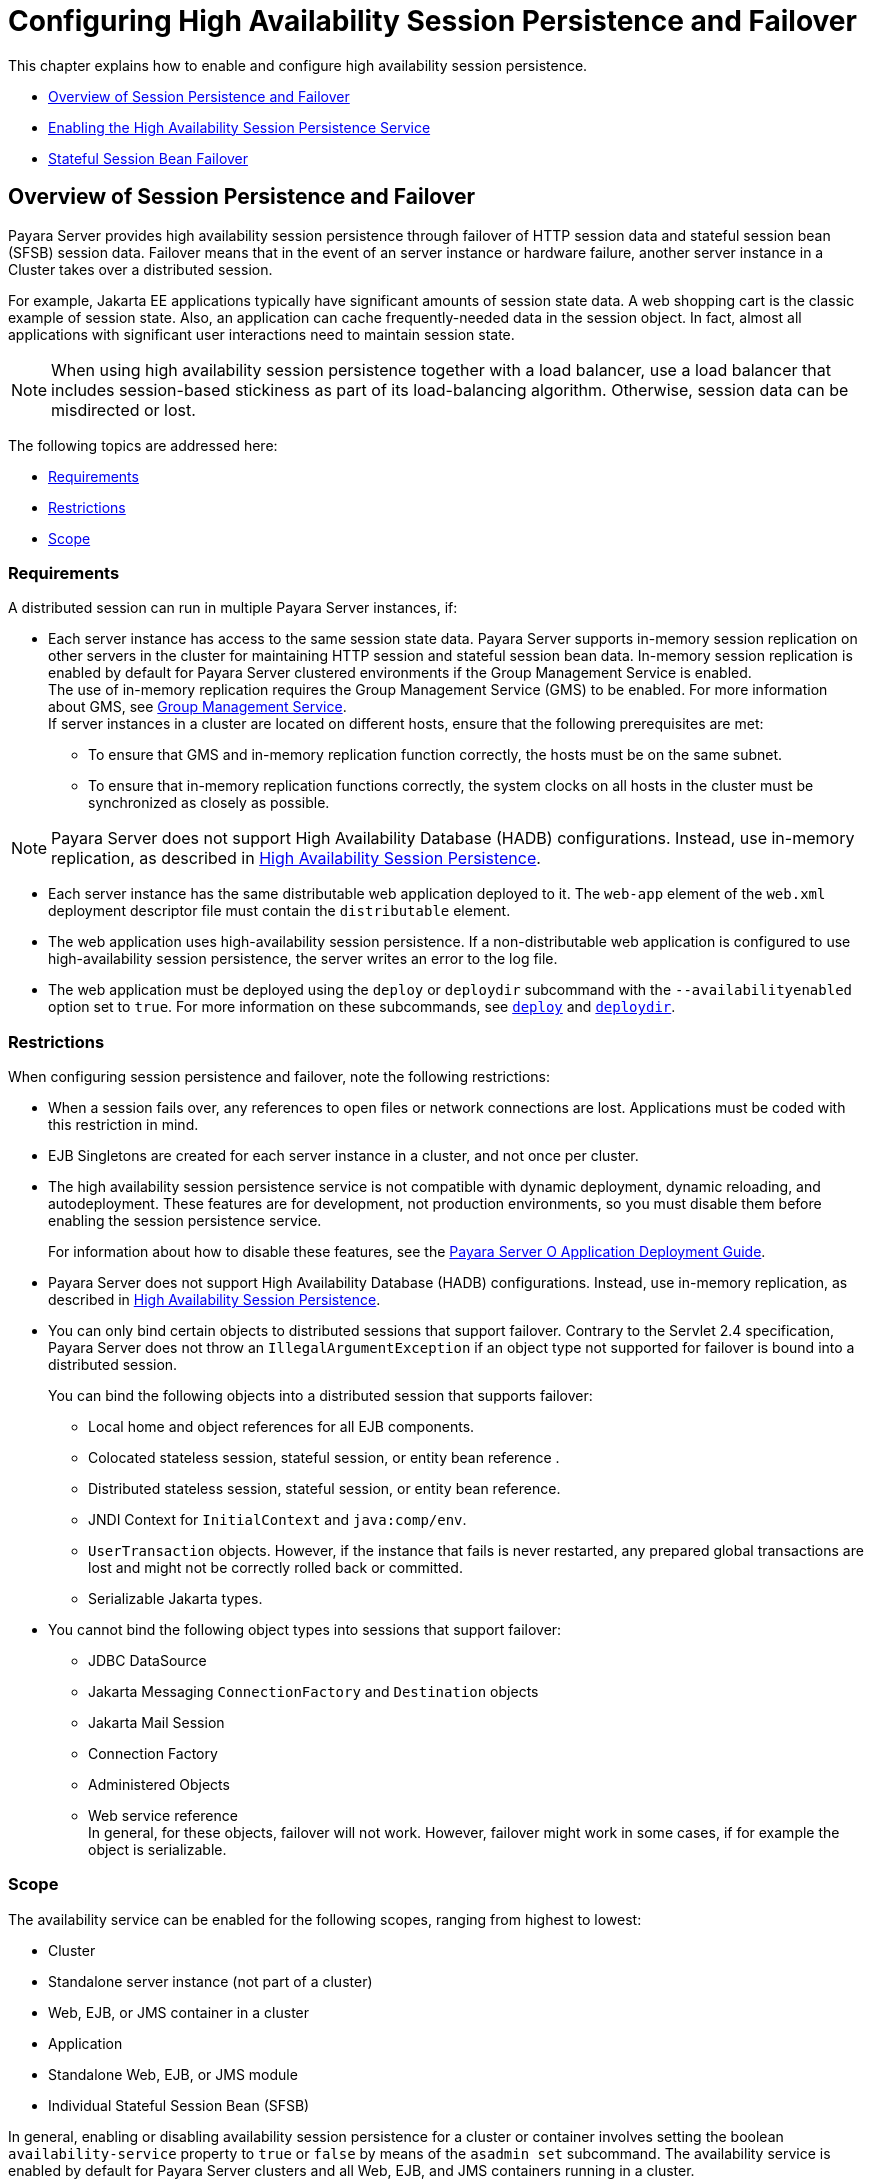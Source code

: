 [[configuring-high-availability-session-persistence-and-failover]]
=  Configuring High Availability Session Persistence and Failover

This chapter explains how to enable and configure high availability session persistence.

* xref:overview-of-session-persistence-and-failover[Overview of Session Persistence and Failover]
* xref:enabling-the-high-availability-session-persistence-service[Enabling the High Availability Session Persistence Service]
* xref:stateful-session-bean-failover[Stateful Session Bean Failover]

[[overview-of-session-persistence-and-failover]]
== Overview of Session Persistence and Failover

Payara Server provides high availability session persistence through failover of HTTP session data and stateful session bean (SFSB) session data.
Failover means that in the event of an server instance or hardware failure, another server instance in a Cluster takes over a distributed session.

For example, Jakarta  EE applications typically have significant amounts of session state data. A web shopping cart is the classic example of session state.
Also, an application can cache frequently-needed data in the session object. In fact, almost all applications with significant user interactions need to maintain session state.

NOTE: When using high availability session persistence together
with a load balancer, use a load balancer that includes session-based stickiness as part of its load-balancing algorithm. Otherwise, session data can be misdirected or lost.

The following topics are addressed here:

* xref:requirements[Requirements]
* xref:restrictions[Restrictions]
* xref:scope[Scope]

[[requirements]]
=== Requirements

A distributed session can run in multiple Payara Server instances, if:

* Each server instance has access to the same session state data.
Payara Server supports in-memory session replication on other servers in the cluster for maintaining HTTP session and stateful session bean data.
In-memory session replication is enabled by default for Payara Server clustered environments if the Group Management Service is enabled. +
The use of in-memory replication requires the Group Management Service (GMS) to be enabled. For more information about GMS, see
xref:clusters.adoc#group-management-service[Group Management Service]. +
If server instances in a cluster are located on different hosts, ensure that the following prerequisites are met:

** To ensure that GMS and in-memory replication function correctly, the hosts must be on the same subnet.

** To ensure that in-memory replication functions correctly, the system clocks on all hosts in the cluster must be synchronized as closely as possible. +

NOTE: Payara Server does not support High Availability Database (HADB) configurations. Instead, use in-memory replication,
as described in xref:overview.adoc#high-availability-session-persistence[High Availability Session Persistence].

* Each server instance has the same distributable web application deployed to it. The `web-app` element of the `web.xml` deployment descriptor file must contain the `distributable` element.
* The web application uses high-availability session persistence. If a non-distributable web application is configured to use high-availability session persistence, the server writes an error to the log file.
* The web application must be deployed using the `deploy` or `deploydir`
subcommand with the `--availabilityenabled` option set to `true`. For more information on these subcommands, see xref:reference-manual:deploy.adoc#deploy[`deploy`] and xref:reference-manual:deploydir.adoc#deploydir[`deploydir`].

[[restrictions]]
=== Restrictions

When configuring session persistence and failover, note the following restrictions:

* When a session fails over, any references to open files or network connections are lost. Applications must be coded with this restriction in mind.
* EJB Singletons are created for each server instance in a cluster, and not once per cluster.
* The high availability session persistence service is not compatible with dynamic deployment, dynamic reloading, and autodeployment.
These features are for development, not production environments, so you must disable them before enabling the session persistence service.
+
For information about how to disable these features, see the link:../application-deployment-guide/toc.html#GSDPG[Payara Server O Application Deployment Guide].
* Payara Server does not support High Availability Database (HADB) configurations. Instead, use in-memory replication, as described in xref:overview.adoc#high-availability-session-persistence[High Availability Session Persistence].
* You can only bind certain objects to distributed sessions that support failover. Contrary to the Servlet 2.4 specification, Payara Server does not throw an `IllegalArgumentException` if an object type not supported for failover is bound into a distributed session.
+
You can bind the following objects into a distributed session that supports failover:

** Local home and object references for all EJB components.

** Colocated stateless session, stateful session, or entity bean reference .

** Distributed stateless session, stateful session, or entity bean reference.

** JNDI Context for `InitialContext` and `java:comp/env`.

** `UserTransaction` objects. However, if the instance that fails is never restarted, any prepared global transactions are lost and might not be correctly rolled back or committed.

** Serializable Jakarta types.
* You cannot bind the following object types into sessions that support failover:

** JDBC DataSource

** Jakarta Messaging `ConnectionFactory` and `Destination` objects

** Jakarta Mail Session

** Connection Factory

** Administered Objects

** Web service reference +
In general, for these objects, failover will not work. However, failover might work in some cases, if for example the object is serializable.

[[scope]]
=== Scope

The availability service can be enabled for the following scopes, ranging from highest to lowest:

* Cluster
* Standalone server instance (not part of a cluster)
* Web, EJB, or JMS container in a cluster
* Application
* Standalone Web, EJB, or JMS module
* Individual Stateful Session Bean (SFSB)

In general, enabling or disabling availability session persistence for a cluster or container involves setting the boolean `availability-service` property to `true` or `false` by means of the `asadmin set` subcommand.
The availability service is enabled by default for Payara Server clusters and all Web, EJB, and JMS containers running in a cluster.

The value set for the `availability-service` property is inherited by
all child objects running in a given cluster or container unless the value is explicitly overridden at the individual module or application level.
For example, if the `availability-service` property is set to `true` for an EJB container, the availability service will be enabled by default for all EJB modules running in that container.

Conversely, to enable availability at a given scope, you must enable it at all higher levels as well.
For example, to enable availability at the application level, you must also enable it at the cluster or server instance and container levels.

[[enabling-the-high-availability-session-persistence-service]]
== Enabling the High Availability Session Persistence Service

This section explains how to configure and enable the high availability session persistence service.

* xref:to-enable-availability-for-a-cluster-standalone-instance-or-container[To Enable Availability for a Cluster, Standalone Instance or Container]
* xref:configuring-availability-for-individual-web-applications[Configuring Availability for Individual Web Applications]
* xref:configuring-replication-and-multi-threaded-concurrent-access-to-httpsessions[Configuring Replication and Multi-Threaded Concurrent Access to HttpSessions]
* xref:using-single-sign-on-with-session-failover[Using Single Sign-on with Session Failover]
* xref:using-coherenceweb-for-http-session-persistence[Using Coherence*Web for HTTP Session Persistence]

[[to-enable-availability-for-a-cluster-standalone-instance-or-container]]
=== To Enable Availability for a Cluster, Standalone Instance or Container

This procedure explains how to enable high availability for a cluster as a whole, or for Web, EJB, or JMS containers that run in a cluster, or for a standalone server instance that is not part of a cluster.

. Create a Payara Server cluster. For more information, see xref:clusters.adoc#to-create-a-cluster[To Create a Cluster].
. Set up load balancing for the cluster. +
For instructions, see xref:http-load-balancing.adoc#setting-up-http-load-balancing[Setting Up HTTP Load Balancing].
. Verify that the cluster and all instances within the cluster for which you want to enable availability is running. +
These steps are also necessary when enabling availability for a Web, EJB, or JMS container running in a cluster.
The cluster and all instances in the cluster for which you want to enable availability must be running.
.. Verify that the cluster is running.
+
[source,shell]
----
asadmin> list-clusters
----
A list of clusters and their status (running, not running) is displayed. If the cluster for which you want to enable availability is not running, you can start it with the following command:
+
[source,shell]
----
asadmin> start-cluster cluster-name
----

.. Verify that all instances in the cluster are running.
+
[source,shell]
----
asadmin> list-instances
----
+
A list of instances and their status is displayed. If the instances for
which you want to enable availability are not running, you can start
them by using the following command for each instance:
+
[source,shell]
----
asadmin> start-instance instance-name
----

. Use one of the following `asadmin` olink:GSRFM00226[`set`]
subcommands to enable availability for a specific cluster, or for a
specific Web, EJB, or JMS container.

* For a cluster as a whole
+
[source,shell]
----
asadmin> set cluster-name-config.availability-service.availability-enabled=true
----
+
For example, for a cluster named `c1`:
+
[source,shell]
----
asadmin> set c1-config.availability-service.availability-enabled=true
----
+
* For the Web container in a cluster
+
[source,shell]
----
asadmin> set cluster-name-config.availability-service \
.web-container-availability.availability-enabled=true
----
+
* For the EJB container in a cluster
+
[source,shell]
----
asadmin> set cluster-name-config.availability-service \
.ejb-container-availability.availability-enabled=true
----
+
* For the JMS container in a cluster
+
[source,shell]
----
asadmin> set cluster-name-config.availability-service \
.jms-availability.availability-enabled=true
----
+
* For a standalone server instance (not part of a cluster)
+
[source,shell]
----
asadmin> set instance-name-config.availability-service.availability-enabled=true
----

. Restart the standalone server instance or each server instance in the cluster.
. Enable availability for any SFSB that requires it. +
Select methods for which checkpointing the session state is necessary.
For more information, see xref:session-persistence-and-failover.adoc#configuring-availability-for-an-individual-bean[Configuring Availability for an Individual Bean].
. Make each web module distributable if you want it to be highly
available. +
For more information, see "xref:docs:application-deployment-guide:deploying-applications.adoc#web-module-deployment-guidelines[Web Module Deployment Guidelines]" in Payara Server Application Deployment Guide.
. Enable availability for individual applications, web modules, or EJB modules during deployment. +
See the links below for instructions.

See Also

* xref:session-persistence-and-failover.adoc#configuring-availability-for-individual-web-applications[Configuring Availability for Individual Web Applications]
* xref:session-persistence-and-failover.adoc#using-single-sign-on-with-session-failover[Using Single Sign-on with Session Failover]

[[configuring-availability-for-individual-web-applications]]
=== Configuring Availability for Individual Web Applications

To enable and configure availability for an individual web application, edit the application deployment descriptor file, `glassfish-web.xml` or `payara-web.xml`.
The settings in an application's deployment descriptor override the web container's availability settings.

The `session-manager` element's `persistence-type` attribute determines the type of session persistence an application uses.
It must be set to `replicated` to enable high availability session persistence.

[[example]]
==== *Example*

[source,xml]
----
<payara-web-app> ...
  <session-config>
    <session-manager persistence-type="replicated">
      <manager-properties>
        <property name="persistenceFrequency" value="web-method" />
      </manager-properties>
      <store-properties>
        <property name="persistenceScope" value="session" />
      </store-properties>
    </session-manager> ...
</session-config> ...
</payara-web-app>
----

[[configuring-replication-and-multi-threaded-concurrent-access-to-httpsessions]]
=== Configuring Replication and Multi-Threaded Concurrent Access to `HttpSessions`

If you are using Memory Replication and your web application involves
multiple client threads concurrently accessing the same session ID, then you may experience session loss even without any instance failure.
The problem is that the Payara Server memory replication framework makes use of session versioning.
This feature was designed with the more traditional HTTP request/response communication model in mind.

However, for some types of applications, the traditional request/response model does not work. Examples include many Ajax-related frameworks and the use of Frames.
Another example is when a page includes many static resources, such as JPG files.
In these situations, most browsers will optimize the loading of these resources by using multiple parallel connections, each of which is handled by a separate request processing thread.
If the application has already established a session, then this will also involve more than one thread at a time accessing a single `HttpSession`.

The solution in such cases is to use the `relaxVersionSemantics` property in the `glassfish-web.xml` or `payara-web.xml` deployment descriptor file for the application.
This enables the web container to return for each requesting thread whatever version of the session that is in the active cache regardless of the version number.
This is critical when multiple threads are interacting in an essentially non-deterministic fashion with the container.

[[example-1]]
==== *Example*

The following is an example snippet from a `payara-web.xml` file that illustrates where to add the `relaxVersionSemantics` property.

[source,xml]
----
<payara-web-app>
  <session-config>
    <session-manager persistence-type="replicated">
      <manager-properties>
    <property name="relaxCacheVersionSemantics" value="true"/>
      </manager-properties>
    </session-manager>
  </session-config>

.....
</payara-web-app>
----

[[using-single-sign-on-with-session-failover]]
=== Using Single Sign-on with Session Failover

In a single application server instance, once a user is authenticated by an application,
the user is not required to re-authenticate individually to other applications running on the same instance. This is called single sign-on.

For this feature to continue to work even when an HTTP session fails over to another instance in a cluster, single sign-on information must be persisted using in-memory replication.
To persist single sign-on information, first, enable availability for the server instance and the web container, then enable single-sign-on state failover.

You can enable single sign-on state failover by using the `asadmin set` command to set the configuration's
`availability-service.web-container-availability.sso-failover-enabled` property to true.

For example, use the `set` command as follows, where `config1` is the configuration name:

[source,shell]
----
asadmin> set config1.availability-service.web-container-availability. \
sso-failover-enabled="true"
----

[[single-sign-on-groups]]
==== *Single Sign-On Groups*

Applications that can be accessed through a single name and password combination constitute a single sign-on group.
For HTTP sessions corresponding to applications that are part of a single sign-on group, if one of the sessions times out, other sessions are not invalidated and continue to be available.
This is because time out of one session should not affect the availability of other sessions.

As a corollary of this behavior, if a session times out and you try to access the corresponding application from the same browser window that
was running the session, you are not required to authenticate again. However, a new session is created.

Take the example of a shopping cart application that is a part of a single sign-on group with two other applications.
Assume that the session time out value for the other two applications is higher than the session time out value for the shopping cart application.
If your session for the shopping cart application times out and you try to run the shopping cart application from the same browser window that was running the session, you are not required to authenticate again.
However, the previous shopping cart is lost, and you have to create a new shopping cart.
The other two applications continue to run as usual even though the session running the shopping cart application has timed out.

Similarly, suppose a session corresponding to any of the other two applications times out. You are not required to authenticate again while
connecting to the application from the same browser window in which you were running the session.

NOTE: This behavior applies only to cases where the session times out.
If single sign-on is enabled and you invalidate one of the sessions using `HttpSession.invalidate()`, the sessions for all applications belonging to the single sign-on group are invalidated.
If you try to access any application belonging to the single sign-on group, you are required to authenticate again, and a new session is created for the client accessing the application.


[[stateful-session-bean-failover]]
== Stateful Session Bean Failover

Stateful session beans (SFSBs) contain client-specific state. There is a one-to-one relationship between clients and the stateful session beans.
At creation, the EJB container gives each SFSB a unique session ID that binds it to a client.

An SFSB's state can be saved in a persistent store in case a server instance fails.
The state of an SFSB is saved to the persistent store at predefined points in its life cycle. This is called

checkpointing. If enabled, checkpointing generally occurs after the bean completes any transaction, even if the transaction rolls back.

However, if an SFSB participates in a bean-managed transaction, the transaction might be committed in the middle of the execution of a bean method.
Since the bean's state might be undergoing transition as a result of the method invocation, this is not an appropriate time to checkpoint the bean's state.
In this case, the EJB container checkpoints the bean's state at the end of the corresponding method, provided the bean is not in the scope of another transaction when that method ends.
If a bean-managed transaction spans across multiple methods, checkpointing is delayed until there is no active transaction at the end of a subsequent method.

The state of an SFSB is not necessarily transactional and might be significantly modified as a result of non-transactional business methods.
If this is the case for an SFSB, you can specify a list of checkpointed methods, as described in xref:session-persistence-and-failover.adoc#specifying-methods-to-be-checkpointed[Specifying Methods to Be Checkpointed]

If a distributable web application references an SFSB, and the web application's session fails over, the EJB reference is also failed over.

If an SFSB that uses session persistence is undeployed while the Payara Server instance is stopped, the session data in the persistence store might not be cleared.
To prevent this, undeploy the SFSB while the Payara Server instance is running.

[[configuring-availability-for-the-ejb-container]]
=== Configuring Availability for the EJB Container

To enable availability for the EJB container use the `asadmin set` command to set the following three properties for the configuration:

* `availability-service.ejb-container-availability.availability-enabled`
* `availability-service.ejb-container-availability.sfsb-persistence-type`
* `availability-service.ejb-container-availability.sfsb-ha-persistence-type`

For example, if `config1` is the configuration name, use the following commands:

[source,shell]
----
asadmin> set --user admin --passwordfile password.txt
--host localhost
--port 4849
config1.availability-service.
ejb-container-availability.availability-enabled="true"

asadmin> set --user admin --passwordfile password.txt --host localhost --port
4849
config1.availability-service.
ejb-container-availability.sfsb-persistence-type="file"
asadmin> set --user admin --passwordfile password.txt
--host localhost
--port 4849
config1.availability-service.
ejb-container-availability.sfsb-ha-persistence-type="replicated"
----

[[configuring-the-sfsb-session-store-when-availability-is-disabled]]
==== *Configuring the SFSB Session Store When Availability Is Disabled*

If availability is disabled, the local file system is used for SFSB state passivation, but not persistence.
To change where the SFSB state is stored, change the Session Store Location setting in the EJB container.
For information about configuring store properties, see the Administration Console online help.

[[configuring-availability-for-an-individual-application-or-ejb-module]]
=== Configuring Availability for an Individual Application or EJB Module

You can enable SFSB availability for an individual application or EJB module during deployment:

* If you are deploying with the Administration Console, check the Availability Enabled checkbox.
* If you are deploying using use the `asadmin deploy` or
`asadmin deploydir` commands, set the `--availabilityenabled` option to `true`. For more information, see xref:reference-manual:deploy.adoc[`deploy`]
and xref:reference-manual:deploydir.adoc[`deploydir`].

[[configuring-availability-for-an-individual-bean]]
=== Configuring Availability for an Individual Bean

To enable availability and select methods to be checkpointed for an individual SFSB, use the `glassfish-ejb-jar.xml` deployment descriptor file.

To enable high availability session persistence, set `availability-enabled="true"` in the `ejb` element.

[[example-9-1]]
*_Example 9-1 Example of an EJB Deployment Descriptor With Availability Enabled_*

[source,xml]
----
<glassfish-ejb-jar>
    ...
    <enterprise-beans>
        ...
        <ejb availability-enabled="true">
            <ejb-name>MySFSB</ejb-name>
        </ejb>
        ...
    </enterprise-beans>
</glassfish-ejb-jar>
----

[[specifying-methods-to-be-checkpointed]]
=== Specifying Methods to Be Checkpointed

If enabled, checkpointing generally occurs after the bean completes any transaction, even if the transaction rolls back.
To specify additional optional checkpointing of SFSBs at the end of non-transactional business
methods that cause important modifications to the bean's state, use the `checkpoint-at-end-of-method` element in the `ejb` element of the `glassfish-ejb-jar.xml` deployment descriptor file.

The non-transactional methods in the `checkpoint-at-end-of-method` element can be:

* `create()` methods defined in the home interface of the SFSB, if you want to checkpoint the initial state of the SFSB immediately after creation
* For SFSBs using container managed transactions only, methods in the remote interface of the bean marked with the transaction attribute `TX_NOT_SUPPORTED` or `TX_NEVER`
* For SFSBs using bean managed transactions only, methods in which a bean managed transaction is neither started nor committed +
Any other methods mentioned in this list are ignored.
At the end of invocation of each of these methods, the EJB container saves the state of the SFSB to persistent store.

NOTE: If an SFSB does not participate in any transaction, and if none of its methods are explicitly specified in the `checkpoint-at-end-of-method`
element, the bean's state is not checkpointed at all even if `availability-enabled="true"` for this bean. +
For better performance, specify a small subset of methods. The methods should accomplish a significant amount of work or result in important modification to the bean's state.

[[example-9-2]]
*_Example 9-2 Example of EJB Deployment Descriptor Specifying Methods Checkpointing_*

[source,xml]
----
<glassfish-ejb-jar>
    ...
    <enterprise-beans>
        ...
        <ejb availability-enabled="true">
            <ejb-name>ShoppingCartEJB</ejb-name>
            <checkpoint-at-end-of-method>
                <method>
                    <method-name>addToCart</method-name>
                </method>
            </checkpoint-at-end-of-method>
        </ejb>
        ...
    </enterprise-beans>
</glassfish-ejb-jar>
----
